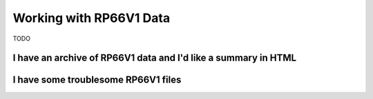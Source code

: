 .. moduleauthor:: Paul Ross <apaulross@gmail.com>
.. sectionauthor:: Paul Ross <apaulross@gmail.com>

.. Working with RP66V1 archives


Working with RP66V1 Data
=======================================

TODO


I have an archive of RP66V1 data and I'd like a summary in HTML
---------------------------------------------------------------------

I have some troublesome RP66V1 files
---------------------------------------------------------------------


